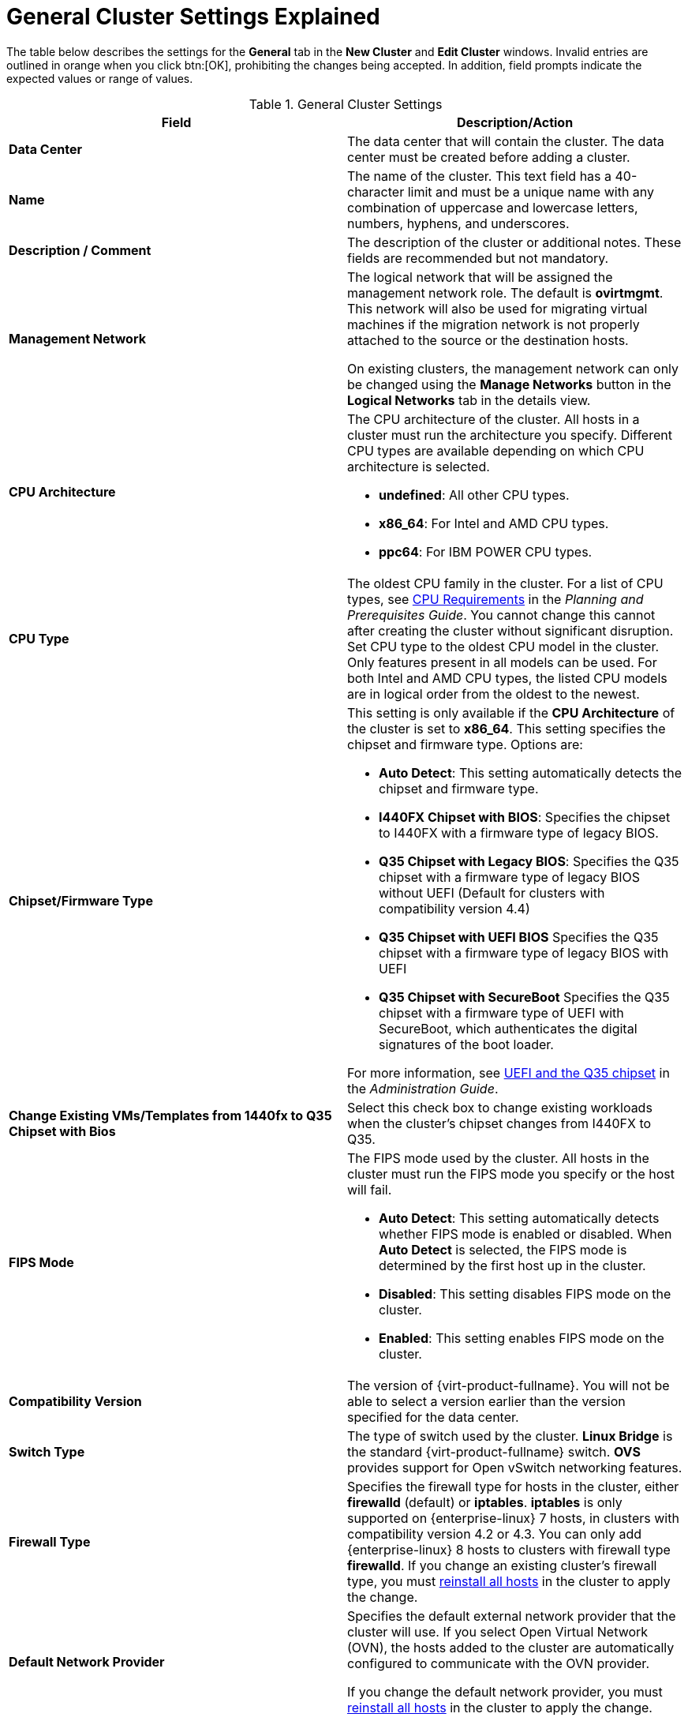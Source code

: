 :_content-type: REFERENCE
[id="Cluster_General_Settings_Explained"]
= General Cluster Settings Explained

The table below describes the settings for the *General* tab in the *New Cluster* and *Edit Cluster* windows. Invalid entries are outlined in orange when you click btn:[OK], prohibiting the changes being accepted. In addition, field prompts indicate the expected values or range of values.

[id="Cluster-Properties"]
.General Cluster Settings
[options="header"]
|===
|Field |Description/Action
|*Data Center* |The data center that will contain the cluster. The data center must be created before adding a cluster.
|*Name* |The name of the cluster. This text field has a 40-character limit and must be a unique name with any combination of uppercase and lowercase letters, numbers, hyphens, and underscores.
|*Description / Comment* |The description of the cluster or additional notes. These fields are recommended but not mandatory.
|*Management Network* |The logical network that will be assigned the management network role. The default is *ovirtmgmt*. This network will also be used for migrating virtual machines if the migration network is not properly attached to the source or the destination hosts.

On existing clusters, the management network can only be changed using the *Manage Networks* button in the *Logical Networks* tab in the details view.
|*CPU Architecture* a|The CPU architecture of the cluster. All hosts in a cluster must run the architecture you specify. Different CPU types are available depending on which CPU architecture is selected.

* *undefined*: All other CPU types.

* *x86_64*: For Intel and AMD CPU types.

* *ppc64*: For IBM POWER CPU types.

|*CPU Type* |The oldest CPU family in the cluster. For a list of CPU types, see link:{URL_downstream_virt_product_docs}planning_and_prerequisites_guide/index#CPU_Requirements_RHV_planning[CPU Requirements] in the _Planning and Prerequisites Guide_. You cannot change this cannot after creating the cluster without significant disruption. Set CPU type to the oldest CPU model in the cluster. Only features present in all models can be used. For both Intel and AMD CPU types, the listed CPU models are in logical order from the oldest to the newest.
|*Chipset/Firmware Type* a|This setting is only available if the *CPU Architecture* of the cluster is set to *x86_64*. This setting specifies the chipset and firmware type. Options are:

* *Auto Detect*: This setting automatically detects the chipset and firmware type.
* *I440FX Chipset with BIOS*: Specifies the chipset to I440FX with a firmware type of legacy BIOS.
* *Q35 Chipset with Legacy BIOS*: Specifies the Q35 chipset with a firmware type of legacy BIOS without UEFI (Default for clusters with compatibility version 4.4)
* *Q35 Chipset with UEFI BIOS* Specifies the Q35 chipset with a firmware type of legacy BIOS with UEFI
* *Q35 Chipset with SecureBoot* Specifies the Q35 chipset with a firmware type of UEFI with SecureBoot, which authenticates the digital signatures of the boot loader.

For more information, see link:{URL_virt_product_docs}{URL_format}administration_guide/index#About_UEFI_Q35-cluster_opt_settings[UEFI and the Q35 chipset] in the _Administration Guide_.
|*Change Existing VMs/Templates from 1440fx to Q35 Chipset with Bios* |Select this check box to change  existing workloads when the cluster's chipset changes from I440FX to Q35.
|*FIPS Mode* a|The FIPS mode used by the cluster. All hosts in the cluster must run the FIPS mode you specify or the host will fail.

* *Auto Detect*: This setting automatically detects whether FIPS mode is enabled or disabled. When *Auto Detect* is selected, the FIPS mode is determined by the first host up in the cluster.

* *Disabled*: This setting disables FIPS mode on the cluster.

* *Enabled*:  This setting enables FIPS mode on the cluster.

|*Compatibility Version* |The version of {virt-product-fullname}. You will not be able to select a version earlier than the version specified for the data center.
|*Switch Type* |The type of switch used by the cluster. *Linux Bridge* is the standard {virt-product-fullname} switch. *OVS* provides support for Open vSwitch networking features.
|*Firewall Type* |Specifies the firewall type for hosts in the cluster, either *firewalld* (default) or *iptables*.
*iptables* is only supported on {enterprise-linux} 7 hosts, in clusters with compatibility version 4.2 or 4.3. You can only add {enterprise-linux} 8 hosts to clusters with firewall type *firewalld*.
If you change an existing cluster's firewall type, you must xref:Reinstalling_Hosts_admin[reinstall all hosts] in the cluster to apply the change.
|*Default Network Provider* |Specifies the default external network provider that the cluster will use. If you select Open Virtual Network (OVN), the hosts added to the cluster are automatically  configured to communicate with the OVN provider.

If you change the default network provider, you must xref:Reinstalling_Hosts_admin[reinstall all hosts] in the cluster to apply the change.

|*Maximum Log Memory Threshold* |Specifies the logging threshold for maximum memory consumption as a percentage or as an absolute value in MB. A message is logged if a host's memory usage exceeds the percentage value or if a host's available memory falls below the absolute value in MB. The default is `95%`.
|*Enable Virt Service* |If this check box is selected, hosts in this cluster will be used to run virtual machines.
|*Enable Gluster Service* |If this check box is selected, hosts in this cluster will be used as {gluster-storage-fullname} Server nodes, and not for running virtual machines.
|*Import existing gluster configuration* a|This check box is only available if the *Enable Gluster Service* radio button is selected. This option allows you to import an existing Gluster-enabled cluster and all its attached hosts to {virt-product-fullname} {engine-name}.

The following options are required for each host in the cluster that is being imported:

* *Hostname*: Enter the IP or fully qualified domain name of the Gluster host server.

* *Host ssh public key (PEM)*: {virt-product-fullname} {engine-name} fetches the host's ssh public key, to ensure you are connecting with the correct host.

* *Password*: Enter the root password required for communicating with the host.

|*Additional Random Number Generator source* |If the check box is selected, all hosts in the cluster have the additional random number generator device available. This enables passthrough of entropy from the random number generator device to virtual machines.
|*Gluster Tuned Profile* |This check box is only available if the *Enable Gluster Service* check box is selected. This option specifies the *virtual-host* tuning profile to enable more aggressive writeback of dirty memory pages, which benefits the host performance.
|===
